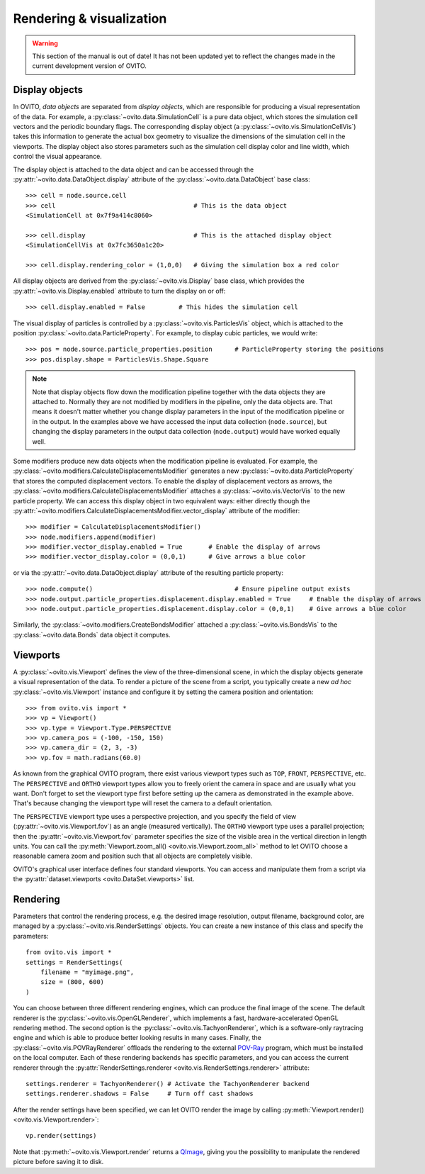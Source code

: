.. _rendering_intro:

===================================
Rendering & visualization
===================================

.. warning::
   This section of the manual is out of date! It has not been updated yet to reflect the changes made in the current
   development version of OVITO.


.. _rendering_display_objects:

-----------------------------------
Display objects
-----------------------------------

In OVITO, *data objects* are separated from *display objects*, which are responsible for
producing a visual representation of the data. For example, a :py:class:`~ovito.data.SimulationCell` 
is a pure data object, which stores the simulation cell vectors and the periodic boundary flags. 
The corresponding display object (a :py:class:`~ovito.vis.SimulationCellVis`)
takes this information to generate the actual box geometry to visualize the dimensions of the simulation
cell in the viewports. The display object also stores parameters such as the simulation cell display color
and line width, which control the visual appearance.

The display object is attached to the data object and can be accessed through the :py:attr:`~ovito.data.DataObject.display`
attribute of the :py:class:`~ovito.data.DataObject` base class::

    >>> cell = node.source.cell           
    >>> cell                                     # This is the data object
    <SimulationCell at 0x7f9a414c8060>
    
    >>> cell.display                             # This is the attached display object
    <SimulationCellVis at 0x7fc3650a1c20>

    >>> cell.display.rendering_color = (1,0,0)   # Giving the simulation box a red color
    
All display objects are derived from the :py:class:`~ovito.vis.Display` base class, which provides
the :py:attr:`~ovito.vis.Display.enabled` attribute to turn the display on or off::

    >>> cell.display.enabled = False         # This hides the simulation cell
    
The visual display of particles is controlled by a :py:class:`~ovito.vis.ParticlesVis` object, which
is attached to the position :py:class:`~ovito.data.ParticleProperty`. For example, to display 
cubic particles, we would write::

    >>> pos = node.source.particle_properties.position      # ParticleProperty storing the positions
    >>> pos.display.shape = ParticlesVis.Shape.Square

.. note::

    Note that display objects flow down the modification pipeline together with the data objects they are
    attached to. Normally they are not modified by modifiers in the pipeline, only the data objects are.
    That means it doesn't matter whether you change display parameters in the input of the modification pipeline
    or in the output. In the examples above we have accessed the input data collection (``node.source``),
    but changing the display parameters in the output data collection (``node.output``) would have worked
    equally well.
    
Some modifiers produce new data objects when the modification pipeline is evaluated.
For example, the :py:class:`~ovito.modifiers.CalculateDisplacementsModifier` generates a new :py:class:`~ovito.data.ParticleProperty` 
that stores the computed displacement vectors. To enable the display of displacement vectors
as arrows, the :py:class:`~ovito.modifiers.CalculateDisplacementsModifier` attaches a
:py:class:`~ovito.vis.VectorVis` to the new particle property. We can access this display object
in two equivalent ways: either directly though the :py:attr:`~ovito.modifiers.CalculateDisplacementsModifier.vector_display` attribute of the modifier::

    >>> modifier = CalculateDisplacementsModifier()
    >>> node.modifiers.append(modifier)
    >>> modifier.vector_display.enabled = True       # Enable the display of arrows
    >>> modifier.vector_display.color = (0,0,1)      # Give arrows a blue color

or via the :py:attr:`~ovito.data.DataObject.display` attribute of the resulting particle property::

    >>> node.compute()                                      # Ensure pipeline output exists
    >>> node.output.particle_properties.displacement.display.enabled = True     # Enable the display of arrows
    >>> node.output.particle_properties.displacement.display.color = (0,0,1)    # Give arrows a blue color
    
Similarly, the :py:class:`~ovito.modifiers.CreateBondsModifier` attached a :py:class:`~ovito.vis.BondsVis`
to the :py:class:`~ovito.data.Bonds` data object it computes.
    
.. _rendering_viewports:

-----------------------------------
Viewports
-----------------------------------

A :py:class:`~ovito.vis.Viewport` defines the view of the three-dimensional scene, in which the display
objects generate a visual representation of the data. To render a picture of the scene from a script, you
typically create a new *ad hoc* :py:class:`~ovito.vis.Viewport` instance and configure it by setting 
the camera position and orientation::

    >>> from ovito.vis import *
    >>> vp = Viewport()
    >>> vp.type = Viewport.Type.PERSPECTIVE
    >>> vp.camera_pos = (-100, -150, 150)
    >>> vp.camera_dir = (2, 3, -3)
    >>> vp.fov = math.radians(60.0)

As known from the graphical OVITO program, there exist various viewport types such as ``TOP``, ``FRONT``, ``PERSPECTIVE``, etc. 
The ``PERSPECTIVE`` and ``ORTHO`` viewport types allow you to freely orient the camera in space and
are usually what you want. Don't forget to set the viewport type first before setting up the camera as demonstrated
in the example above. That's because changing the viewport type will reset the camera to a default orientation.

The ``PERSPECTIVE`` viewport type uses a perspective projection, and you specify the field of view 
(:py:attr:`~ovito.vis.Viewport.fov`) as an angle (measured vertically). The ``ORTHO`` viewport type
uses a parallel projection; then the :py:attr:`~ovito.vis.Viewport.fov` parameter specifies the size of the visible
area in the vertical direction in length units. You can call the :py:meth:`Viewport.zoom_all() <ovito.vis.Viewport.zoom_all>`
method to let OVITO choose a reasonable camera zoom and position such that all objects are completely visible.

OVITO's graphical user interface defines four standard viewports. You can access and manipulate them from a script via 
the :py:attr:`dataset.viewports <ovito.DataSet.viewports>` list.

-----------------------------------
Rendering
-----------------------------------

Parameters that control the rendering process, e.g. the desired image resolution, output filename, background color, are managed by a 
:py:class:`~ovito.vis.RenderSettings` objects. You can create a new instance of this class and specify 
the parameters::

    from ovito.vis import *
    settings = RenderSettings(
        filename = "myimage.png",
        size = (800, 600)
    )

You can choose between three different rendering engines, which can produce the final image
of the scene. The default renderer is the :py:class:`~ovito.vis.OpenGLRenderer`, which implements a fast, hardware-accelerated
OpenGL rendering method. The second option is the :py:class:`~ovito.vis.TachyonRenderer`, which is
a software-only raytracing engine and which is able to produce better looking results in many cases.
Finally, the :py:class:`~ovito.vis.POVRayRenderer` offloads the rendering to the external `POV-Ray <http://www.povray.org/>`_
program, which must be installed on the local computer. 
Each of these rendering backends has specific parameters, and you can access the current renderer 
through the :py:attr:`RenderSettings.renderer <ovito.vis.RenderSettings.renderer>` attribute::

    settings.renderer = TachyonRenderer() # Activate the TachyonRenderer backend
    settings.renderer.shadows = False     # Turn off cast shadows
    
After the render settings have been specified, we can let OVITO render the image by calling 
:py:meth:`Viewport.render() <ovito.vis.Viewport.render>`::

    vp.render(settings)

Note that :py:meth:`~ovito.vis.Viewport.render` returns a `QImage <http://pyqt.sourceforge.net/Docs/PyQt5/api/qimage.html>`_,
giving you the possibility to manipulate the rendered picture before saving it to disk.
